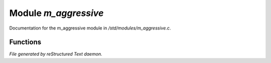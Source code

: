 **********************
Module *m_aggressive*
**********************

Documentation for the m_aggressive module in */std/modules/m_aggressive.c*.

Functions
=========



.. c:function:: protected void handle_attack(object who)

 By default, this compares a random number to aggression_chance
 and starts attacking based upon them. This function might be
 overloaded to perform racial checks or something though.



.. c:function:: void set_aggressive(int a)

 This function is used to set the aggression chance of a monster in the
 range 0 (never aggressive) to 100 (completely aggressive).



.. c:function:: int query_aggressive()

 This function returns 0 for unaggressive monsters, or the chance of 
 aggression for aggressive monsters.


*File generated by reStructured Text daemon.*
